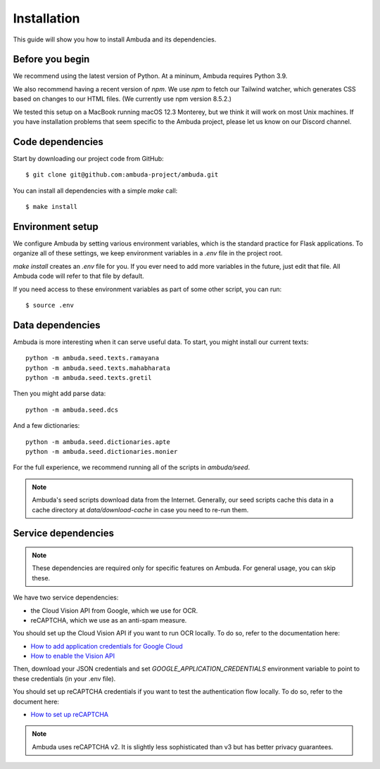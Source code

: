 Installation
============

This guide will show you how to install Ambuda and its dependencies.


Before you begin
----------------

We recommend using the latest version of Python. At a mininum, Ambuda requires
Python 3.9.

We also recommend having a recent version of `npm`. We use `npm` to fetch our
Tailwind watcher, which generates CSS based on changes to our HTML files. (We
currently use npm version 8.5.2.)

We tested this setup on a MacBook running macOS 12.3 Monterey, but we think it
will work on most Unix machines. If you have installation problems that seem
specific to the Ambuda project, please let us know on our Discord channel.


Code dependencies
-----------------

Start by downloading our project code from GitHub::

    $ git clone git@github.com:ambuda-project/ambuda.git

You can install all dependencies with a simple `make` call::

    $ make install


Environment setup
-----------------

We configure Ambuda by setting various environment variables, which is the
standard practice for Flask applications. To organize all of these settings, we
keep environment variables in a `.env` file in the project root.

`make install` creates an `.env` file for you. If you ever need to add more
variables in the future, just edit that file. All Ambuda code will refer to
that file by default.

If you need access to these environment variables as part of some other script,
you can run::
    
    $ source .env


Data dependencies
-----------------

Ambuda is more interesting when it can serve useful data. To start, you might
install our current texts::

    python -m ambuda.seed.texts.ramayana
    python -m ambuda.seed.texts.mahabharata
    python -m ambuda.seed.texts.gretil

Then you might add parse data::

    python -m ambuda.seed.dcs

And a few dictionaries::

    python -m ambuda.seed.dictionaries.apte
    python -m ambuda.seed.dictionaries.monier

For the full experience, we recommend running all of the scripts in `ambuda/seed`.

.. note::

    Ambuda's seed scripts download data from the Internet. Generally, our seed
    scripts cache this data in a cache directory at `data/download-cache` in
    case you need to re-run them.


Service dependencies
--------------------

.. note::
    These dependencies are required only for specific features on Ambuda. For
    general usage, you can skip these.

We have two service dependencies:

- the Cloud Vision API from Google, which we use for OCR.
- reCAPTCHA, which we use as an anti-spam measure. 

You should set up the Cloud Vision API if you want to run OCR locally. To do
so, refer to the documentation here:

- `How to add application credentials for Google Cloud`_
- `How to enable the Vision API`_

.. _`How to add application credentials for Google Cloud`: https://cloud.google.com/docs/authentication/getting-started#auth-cloud-implicit-python
.. _`How to enable the Vision API`: https://cloud.google.com/vision/docs/before-you-begin

Then, download your JSON credentials and set `GOOGLE_APPLICATION_CREDENTIALS`
environment variable to point to these credentials (in your .env file).

You should set up reCAPTCHA credentials if you want to test the authentication
flow locally. To do so, refer to the document here:

- `How to set up reCAPTCHA`_

.. note::
    Ambuda uses reCAPTCHA v2. It is slightly less sophisticated than v3 but has
    better privacy guarantees.

.. _`How to set up reCAPTCHA`: https://developers.google.com/recaptcha/intro
